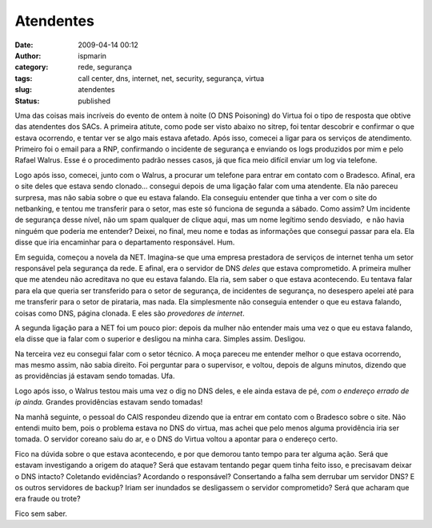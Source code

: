 Atendentes
##########
:date: 2009-04-14 00:12
:author: ispmarin
:category: rede, segurança
:tags: call center, dns, internet, net, security, segurança, virtua
:slug: atendentes
:status: published

Uma das coisas mais incríveis do evento de ontem à noite (O DNS
Poisoning) do Virtua foi o tipo de resposta que obtive das atendentes
dos SACs. A primeira atitute, como pode ser visto abaixo no sitrep, foi
tentar descobrir e confirmar o que estava ocorrendo, e tentar ver se
algo mais estava afetado. Após isso, comecei a ligar para os serviços de
atendimento. Primeiro foi o email para a RNP, confirmando o incidente de
segurança e enviando os logs produzidos por mim e pelo Rafael Walrus.
Esse é o procedimento padrão nesses casos, já que fica meio difícil
enviar um log via telefone.

Logo após isso, comecei, junto com o Walrus, a procurar um telefone para
entrar em contato com o Bradesco. Afinal, era o site deles que estava
sendo clonado... consegui depois de uma ligação falar com uma atendente.
Ela não pareceu surpresa, mas não sabia sobre o que eu estava falando.
Ela conseguiu entender que tinha a ver com o site do netbanking, e
tentou me transferir para o setor, mas este só funciona de segunda a
sábado. Como assim? Um incidente de segurança desse nível, não um spam
qualquer de clique aqui, mas um nome legítimo sendo desviado,  e não
havia ninguém que poderia me entender? Deixei, no final, meu nome e
todas as informações que consegui passar para ela. Ela disse que iria
encaminhar para o departamento responsável. Hum.

Em seguida, começou a novela da NET. Imagina-se que uma empresa
prestadora de serviços de internet tenha um setor responsável pela
segurança da rede. E afinal, era o servidor de DNS *deles* que estava
comprometido. A primeira mulher que me atendeu não acreditava no que eu
estava falando. Ela ria, sem saber o que estava acontecendo. Eu tentava
falar para ela que queria ser transferido para o setor de segurança, de
incidentes de segurança, no desespero apelei até para me transferir para
o setor de pirataria, mas nada. Ela simplesmente não conseguia entender
o que eu estava falando, coisas como DNS, página clonada. E eles são
*provedores de internet*.

A segunda ligação para a NET foi um pouco pior: depois da mulher não
entender mais uma vez o que eu estava falando, ela disse que ia falar
com o superior e desligou na minha cara. Simples assim. Desligou.

Na terceira vez eu consegui falar com o setor técnico. A moça pareceu me
entender melhor o que estava ocorrendo, mas mesmo assim, não sabia
direito. Foi perguntar para o supervisor, e voltou, depois de alguns
minutos, dizendo que as providências já estavam sendo tomadas. Ufa.

Logo após isso, o Walrus testou mais uma vez o dig no DNS deles, e ele
ainda estava de pé, *com o endereço errado de ip ainda.* Grandes
providências estavam sendo tomadas!

Na manhã seguinte, o pessoal do CAIS respondeu dizendo que ia entrar em
contato com o Bradesco sobre o site. Não entendi muito bem, pois o
problema estava no DNS do virtua, mas achei que pelo menos alguma
providência iria ser tomada. O servidor coreano saiu do ar, e o DNS do
Virtua voltou a apontar para o endereço certo.

Fico na dúvida sobre o que estava acontecendo, e por que demorou tanto
tempo para ter alguma ação. Será que estavam investigando a origem do
ataque? Será que estavam tentando pegar quem tinha feito isso, e
precisavam deixar o DNS intacto? Coletando evidências? Acordando o
responsável? Consertando a falha sem derrubar um servidor DNS? E os
outros servidores de backup? Iriam ser inundados se desligassem o
servidor comprometido? Será que acharam que era fraude ou trote?

Fico sem saber.
